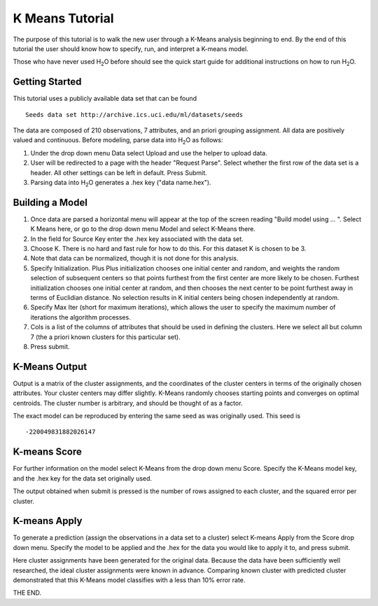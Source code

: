 K Means Tutorial
-----------------

The purpose of this tutorial is to walk the new user through a 
K-Means analysis beginning to end. By the end of this tutorial
the user should know how to specify, run, and interpret a K-means model.

Those who have never used H\ :sub:`2`\ O before should see the quick start guide
for additional instructions on how to run H\ :sub:`2`\ O. 

Getting Started
"""""""""""""""

This tutorial uses a publicly available data set that can be found 

::

  Seeds data set http://archive.ics.uci.edu/ml/datasets/seeds 


The data are composed of 210 observations, 7 attributes, and an priori
grouping assignment. All data are positively valued and
continuous. Before modeling, parse data into H\ :sub:`2`\ O as follows:


#. Under the drop down menu Data select Upload and use the helper to
   upload data.

 
#. User will be redirected to a page with the header "Request
   Parse". Select whether the first row of the data set is a
   header. All other settings can be left in default. Press Submit.


#. Parsing data into H\ :sub:`2`\ O generates a .hex key ("data name.hex").

.. image:: KMparse.png
   :width: 90%



Building a Model
""""""""""""""""

#. Once  data are parsed a horizontal menu will appear at the top
   of the screen reading "Build model using ... ". Select 
   K Means here, or go to the drop down menu Model and
   select K-Means there.


#. In the field for Source Key enter the .hex key associated with the
   data set. 


#. Choose K. There is no hard and fast rule for how to
   do this. For this dataset K is chosen to be 3. 


#. Note that data can be normalized, though it is not done for this
   analysis. 

#. Specify Initialization. Plus Plus initialization chooses one initial center and random, and weights the random selection of subsequent centers so that points furthest from the first center are more likely to be chosen. Furthest initialization chooses one initial center at random, and then chooses the next center to be point furthest away in terms of Euclidian distance. No selection results in K initial centers being chosen independently at random.  

#. Specify Max Iter (short for maximum iterations), which allows the user to specify
   the maximum number of iterations the algorithm processes.


#. Cols is a list of the columns of attributes that should be used 
   in defining the clusters. Here we select all but column 7 (the 
   a priori known clusters for this particular set). 


#. Press submit.

.. image:: KMrequest.png
   :width: 90%



K-Means Output
""""""""""""""

Output is a matrix of the cluster assignments, and the
coordinates of the cluster centers in terms of the originally 
chosen attributes. Your cluster centers may differ slightly. 
K-Means randomly chooses starting points and converges on 
optimal centroids. The cluster number is arbitrary, and should
be thought of as a factor.

.. image:: KMinspect.png 
   :width: 100%

The exact model can be reproduced by entering the same seed as was
originally used. This seed is 

::

 -220049831882026147


K-means Score
"""""""""""""

For further information on the model select K-Means from the
drop down menu Score. Specify the K-Means model key, and the 
.hex key for the data set originally used. 

.. image:: KMrscore.png
   :width: 90%

The output obtained when submit is pressed is the number of rows 
assigned to each cluster, and the squared error per cluster. 

.. image:: KMscore.png
   :width: 80%


K-means Apply
"""""""""""""

To generate a prediction (assign the observations in a data set
to a cluster) select K-means Apply from the Score drop down menu.
Specify the model to be applied and the  .hex for the data 
you would like to apply it to, and press submit. 

Here cluster assignments have been generated
for the original data. Because the data have been sufficiently well 
researched, the ideal cluster assignments were known in
advance. Comparing known cluster with predicted cluster demonstrated
that this K-Means model classifies with a less than 10% error rate. 

.. image:: KMapply.png
   :width: 90%


THE END.  
